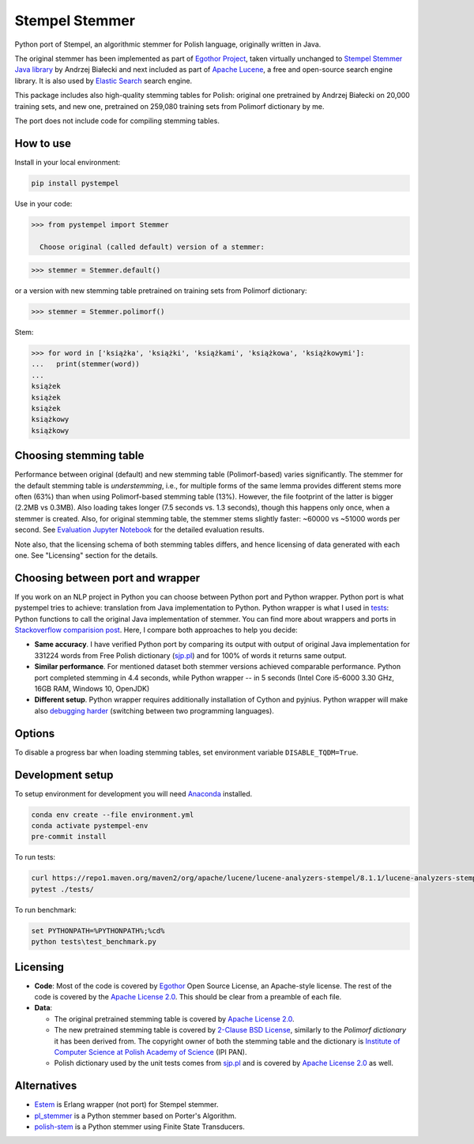 Stempel Stemmer
===============

.. image:: https://badge.fury.io/py/pystempel.svg
    :target: https://badge.fury.io/py/pystempel

Python port of Stempel, an algorithmic stemmer for Polish language, originally written in Java.

The original stemmer has been implemented as part of `Egothor Project`_, taken virtually unchanged to
`Stempel Stemmer Java library`_ by Andrzej Białecki and next included as part of `Apache Lucene`_,
a free and open-source search engine library. It is also used by `Elastic Search`_ search engine.

.. _Egothor Project: https://www.egothor.org/product/egothor2/
.. _Stempel Stemmer Java library: http://www.getopt.org/stempel/index.html
.. _Apache Lucene: https://lucene.apache.org/core/3_1_0/api/contrib-stempel/index.html
.. _Elastic Search: https://www.elastic.co/guide/en/elasticsearch/plugins/current/analysis-stempel.html

This package includes also high-quality stemming tables for Polish: original one pretrained by
Andrzej Białecki on 20,000 training sets, and new one, pretrained on 259,080 training sets
from Polimorf dictionary by me.

The port does not include code for compiling stemming tables.

.. _sjp.pl: https://sjp.pl/slownik/en/


How to use
----------

Install in your local environment:

.. code:: console

  pip install pystempel

Use in your code:

.. code:: python

  >>> from pystempel import Stemmer

    Choose original (called default) version of a stemmer:

.. code:: python

  >>> stemmer = Stemmer.default()

or a version with new stemming table pretrained on training sets from Polimorf dictionary:

.. code:: python

 >>> stemmer = Stemmer.polimorf()

Stem:

.. code:: python

  >>> for word in ['książka', 'książki', 'książkami', 'książkowa', 'książkowymi']:
  ...   print(stemmer(word))
  ...
  książek
  książek
  książek
  książkowy
  książkowy


Choosing stemming table
-----------------------

Performance between original (default) and new stemming table (Polimorf-based) varies significantly.
The stemmer for the default stemming table is *understemming*, i.e., for multiple forms of the
same lemma provides different stems more often (63%) than when using Polimorf-based stemming table
(13%). However, the file footprint of the latter is bigger (2.2MB vs 0.3MB). Also loading takes
longer (7.5 seconds vs. 1.3 seconds), though this happens only once, when a stemmer is created. Also,
for original stemming table, the stemmer stems slightly faster: ~60000 vs ~51000 words per second.
See `Evaluation Jupyter Notebook`_ for the detailed evaluation results.

.. _Evaluation Jupyter Notebook: http://htmlpreview.github.io/?https://github.com/dzieciou/pystempel/blob/master/Evaluation.html

Note also, that the licensing schema of both stemming tables differs, and hence licensing of
data generated with each one. See "Licensing" section for the details.



Choosing between port and wrapper
---------------------------------

If you work on an NLP project in Python you can choose between Python port and Python wrapper.
Python port is what pystempel tries to achieve: translation from Java implementation to Python.
Python wrapper is what I used in `tests`_: Python functions to call the original Java implementation of
stemmer. You can find more about wrappers and ports in `Stackoverflow comparision post`_. Here, I
compare both approaches to help you decide:

* **Same accuracy**. I have verified Python port by comparing its output
  with output of original Java implementation for 331224 words from Free Polish dictionary
  (`sjp.pl`_) and for 100% of words it returns same output.
* **Similar performance**. For mentioned dataset both stemmer versions achieved comparable performance.
  Python port completed stemming in 4.4 seconds, while Python wrapper -- in 5 seconds (Intel Core
  i5-6000 3.30 GHz, 16GB RAM, Windows 10, OpenJDK)
* **Different setup**. Python wrapper requires additionally installation of Cython and pyjnius.
  Python wrapper will make also `debugging harder`_ (switching between two programming languages).

.. _Stackoverflow comparision post: https://stackoverflow.com/questions/10113218/how-to-decide-when-to-wrap-port-write-from-scratch
.. _debugging harder: https://stackoverflow.com/questions/6970359/find-an-efficient-way-to-integrate-different-language-libraries-into-one-project
.. _tests: tests/

Options
-------

To disable a progress bar when loading stemming tables, set environment variable ``DISABLE_TQDM=True``.

Development setup
-----------------

To setup environment for development you will need `Anaconda`_ installed.

.. _Anaconda: https://anaconda.org/

.. code:: console

    conda env create --file environment.yml
    conda activate pystempel-env
    pre-commit install

To run tests:

.. code:: console

    curl https://repo1.maven.org/maven2/org/apache/lucene/lucene-analyzers-stempel/8.1.1/lucene-analyzers-stempel-8.1.1.jar > stempel-8.1.1.jar
    pytest ./tests/

To run benchmark:

.. code:: console

    set PYTHONPATH=%PYTHONPATH%;%cd%
    python tests\test_benchmark.py

Licensing
---------

* **Code**: Most of the code is covered by `Egothor`_ Open Source License, an Apache-style license.
  The rest of the code is covered by the `Apache License 2.0`_. This should be clear from a preamble
  of each file.

* **Data**:

  * The original pretrained stemming table is covered by `Apache License 2.0`_.

  * The new pretrained stemming table is covered by `2-Clause BSD License`_, similarly to the
    `Polimorf dictionary` it has been derived from. The copyright owner of both the stemming table
    and the dictionary is `Institute of Computer Science at Polish Academy of Science`_ (IPI PAN).

  * Polish dictionary used by the unit tests comes from `sjp.pl`_  and is covered by
    `Apache License 2.0`_ as well.

.. _Egothor: https://www.egothor.org/product/egothor2/
.. _Apache License 2.0: https://www.apache.org/licenses/LICENSE-2.0
.. _Polimorf dictionary: dicts/
.. _2-Clause BSD License: data/polimorf/LICENSE.txt
.. _Institute of Computer Science at Polish Academy of Science: https://ipipan.waw.pl/en/



Alternatives
------------

* `Estem`_ is Erlang wrapper (not port) for Stempel stemmer.
* `pl_stemmer`_ is a Python stemmer based on Porter's Algorithm.
* `polish-stem`_ is a Python stemmer using Finite State Transducers.


.. _Estem: https://github.com/arcusfelis/estem
.. _pl_stemmer: https://github.com/Tutanchamon/pl_stemmer
.. _polish-stem: https://github.com/eugeniashurko/polish-stem

